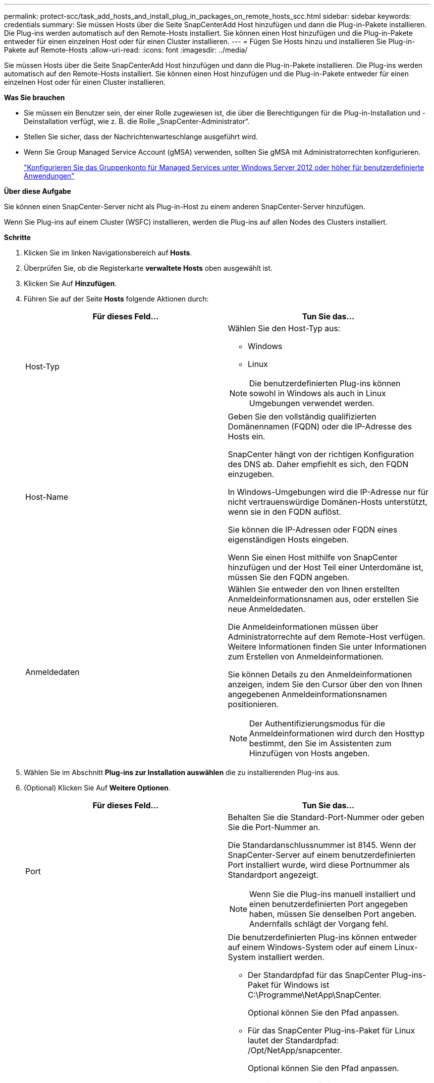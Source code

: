 ---
permalink: protect-scc/task_add_hosts_and_install_plug_in_packages_on_remote_hosts_scc.html 
sidebar: sidebar 
keywords: credentials 
summary: Sie müssen Hosts über die Seite SnapCenterAdd Host hinzufügen und dann die Plug-in-Pakete installieren. Die Plug-ins werden automatisch auf den Remote-Hosts installiert. Sie können einen Host hinzufügen und die Plug-in-Pakete entweder für einen einzelnen Host oder für einen Cluster installieren. 
---
= Fügen Sie Hosts hinzu und installieren Sie Plug-in-Pakete auf Remote-Hosts
:allow-uri-read: 
:icons: font
:imagesdir: ../media/


[role="lead"]
Sie müssen Hosts über die Seite SnapCenterAdd Host hinzufügen und dann die Plug-in-Pakete installieren. Die Plug-ins werden automatisch auf den Remote-Hosts installiert. Sie können einen Host hinzufügen und die Plug-in-Pakete entweder für einen einzelnen Host oder für einen Cluster installieren.

*Was Sie brauchen*

* Sie müssen ein Benutzer sein, der einer Rolle zugewiesen ist, die über die Berechtigungen für die Plug-in-Installation und -Deinstallation verfügt, wie z. B. die Rolle „SnapCenter-Administrator“.
* Stellen Sie sicher, dass der Nachrichtenwarteschlange ausgeführt wird.
* Wenn Sie Group Managed Service Account (gMSA) verwenden, sollten Sie gMSA mit Administratorrechten konfigurieren.
+
link:task_configure_gMSA_on_windows_server_2012_or_later.html["Konfigurieren Sie das Gruppenkonto für Managed Services unter Windows Server 2012 oder höher für benutzerdefinierte Anwendungen"]



*Über diese Aufgabe*

Sie können einen SnapCenter-Server nicht als Plug-in-Host zu einem anderen SnapCenter-Server hinzufügen.

Wenn Sie Plug-ins auf einem Cluster (WSFC) installieren, werden die Plug-ins auf allen Nodes des Clusters installiert.

*Schritte*

. Klicken Sie im linken Navigationsbereich auf *Hosts*.
. Überprüfen Sie, ob die Registerkarte *verwaltete Hosts* oben ausgewählt ist.
. Klicken Sie Auf *Hinzufügen*.
. Führen Sie auf der Seite *Hosts* folgende Aktionen durch:
+
|===
| Für dieses Feld... | Tun Sie das... 


 a| 
Host-Typ
 a| 
Wählen Sie den Host-Typ aus:

** Windows
** Linux



NOTE: Die benutzerdefinierten Plug-ins können sowohl in Windows als auch in Linux Umgebungen verwendet werden.



 a| 
Host-Name
 a| 
Geben Sie den vollständig qualifizierten Domänennamen (FQDN) oder die IP-Adresse des Hosts ein.

SnapCenter hängt von der richtigen Konfiguration des DNS ab. Daher empfiehlt es sich, den FQDN einzugeben.

In Windows-Umgebungen wird die IP-Adresse nur für nicht vertrauenswürdige Domänen-Hosts unterstützt, wenn sie in den FQDN auflöst.

Sie können die IP-Adressen oder FQDN eines eigenständigen Hosts eingeben.

Wenn Sie einen Host mithilfe von SnapCenter hinzufügen und der Host Teil einer Unterdomäne ist, müssen Sie den FQDN angeben.



 a| 
Anmeldedaten
 a| 
Wählen Sie entweder den von Ihnen erstellten Anmeldeinformationsnamen aus, oder erstellen Sie neue Anmeldedaten.

Die Anmeldeinformationen müssen über Administratorrechte auf dem Remote-Host verfügen. Weitere Informationen finden Sie unter Informationen zum Erstellen von Anmeldeinformationen.

Sie können Details zu den Anmeldeinformationen anzeigen, indem Sie den Cursor über den von Ihnen angegebenen Anmeldeinformationsnamen positionieren.


NOTE: Der Authentifizierungsmodus für die Anmeldeinformationen wird durch den Hosttyp bestimmt, den Sie im Assistenten zum Hinzufügen von Hosts angeben.

|===
. Wählen Sie im Abschnitt *Plug-ins zur Installation auswählen* die zu installierenden Plug-ins aus.
. (Optional) Klicken Sie Auf *Weitere Optionen*.
+
|===
| Für dieses Feld... | Tun Sie das... 


 a| 
Port
 a| 
Behalten Sie die Standard-Port-Nummer oder geben Sie die Port-Nummer an.

Die Standardanschlussnummer ist 8145. Wenn der SnapCenter-Server auf einem benutzerdefinierten Port installiert wurde, wird diese Portnummer als Standardport angezeigt.


NOTE: Wenn Sie die Plug-ins manuell installiert und einen benutzerdefinierten Port angegeben haben, müssen Sie denselben Port angeben. Andernfalls schlägt der Vorgang fehl.



 a| 
Installationspfad
 a| 
Die benutzerdefinierten Plug-ins können entweder auf einem Windows-System oder auf einem Linux-System installiert werden.

** Der Standardpfad für das SnapCenter Plug-ins-Paket für Windows ist C:\Programme\NetApp\SnapCenter.
+
Optional können Sie den Pfad anpassen.

** Für das SnapCenter Plug-ins-Paket für Linux lautet der Standardpfad: /Opt/NetApp/snapcenter.
+
Optional können Sie den Pfad anpassen.

** Für die benutzerdefinierten SnapCenter Plug-ins:
+
... Klicken Sie im Abschnitt Benutzerdefinierte Plug-ins auf *Durchsuchen* und wählen Sie dann den Ordner mit dem gezippten benutzerdefinierten Plug-in aus.
+
Der Ordner mit gezippten Daten enthält den benutzerdefinierten Plug-in-Code und die XML-Datei Deskriptor.

... Klicken Sie Auf *Upload*.
+
Die XML-Datei Deskriptor im Ordner gezipptes benutzerdefiniertes Plug-in wird vor dem Hochladen des Pakets validiert.

+
Die benutzerdefinierten Plug-ins, die auf den SnapCenter-Server hochgeladen werden, werden aufgelistet.

+
Wenn Sie MySQL oder DB2 Applikationen managen möchten, können Sie die benutzerdefinierten MySQL und DB2 Plug-ins verwenden, die von NetApp zur Verfügung gestellt werden. Die benutzerdefinierten MySQL und DB2 Plug-ins sind im verfügbar https://automationstore.netapp.com/home.shtml["NetApp Automation Store"]







 a| 
Überspringen Sie die Prüfungen vor der Installation
 a| 
Aktivieren Sie dieses Kontrollkästchen, wenn Sie die Plug-ins bereits manuell installiert haben und nicht überprüfen möchten, ob der Host die Anforderungen für die Installation des Plug-ins erfüllt.



 a| 
Verwenden Sie Group Managed Service Account (gMSA), um die Plug-in-Dienste auszuführen
 a| 
Aktivieren Sie für Windows-Host dieses Kontrollkästchen, wenn Sie die Plug-in-Dienste über das Group Managed Service Account (gMSA) ausführen möchten.


IMPORTANT: Geben Sie den gMSA-Namen in folgendem Format an: Domainname\AccountName€.


NOTE: GSSA wird nur für den SnapCenter-Plug-in für Windows-Dienst als Anmelde-Dienstkonto verwendet.

|===
. Klicken Sie Auf *Absenden*.
+
Wenn Sie das Kontrollkästchen *Vorabprüfungen* nicht aktiviert haben, wird der Host validiert, um zu überprüfen, ob der Host die Anforderungen für die Installation des Plug-ins erfüllt. Der Festplattenspeicher, der RAM, die PowerShell-Version, die .NET-Version, der Speicherort (für Windows-Plug-ins) und die Java-Version (für Linux-Plug-ins) werden anhand der Mindestanforderungen validiert. Wenn die Mindestanforderungen nicht erfüllt werden, werden entsprechende Fehler- oder Warnmeldungen angezeigt.

+
Wenn der Fehler mit dem Festplattenspeicher oder RAM zusammenhängt, können Sie die Datei Web.config unter C:\Programme\NetApp\SnapCenter WebApp aktualisieren, um die Standardwerte zu ändern. Wenn der Fehler mit anderen Parametern zusammenhängt, müssen Sie das Problem beheben.

+

NOTE: Wenn Sie in einem HA-Setup die Datei „Web.config“ aktualisieren, müssen Sie die Datei auf beiden Knoten aktualisieren.

. Wenn der Hosttyp Linux ist, überprüfen Sie den Fingerabdruck und klicken Sie dann auf *Bestätigen und Senden*.
+

NOTE: Eine Fingerabdruck-Verifizierung ist erforderlich, auch wenn zuvor derselbe Host zu SnapCenter hinzugefügt wurde und der Fingerabdruck bestätigt wurde.

. Überwachen Sie den Installationsfortschritt.
+
Die installationsspezifischen Log-Dateien befinden sich unter /Custom_Location/snapcenter/logs.


